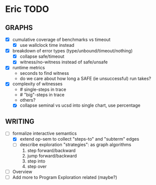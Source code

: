 * Eric TODO
** GRAPHS
  - [X] cumulative coverage of benchmarks vs timeout
    - [X] use wallclock time instead
  - [X] breakdown of error types (type/unbound/timeout/nothing)
    - [X] collapse safe/timeout
    - [X] witness/no-witness instead of safe/unsafe
  - [X] runtime metrics
    - seconds to find witness
    - do we care about how long a SAFE (ie unsuccessful) run takes?
  - [X] complexity of witnesses
    - # single-steps in trace
    - # "big"-steps in trace
    - others?
    - [X] collapse seminal vs ucsd into single chart, use percentage
      

** WRITING
  - [-] formalize interactive semantics
    - [X] extend op-sem to collect "steps-to" and "subterm" edges
    - [ ] describe exploration "strategies": as graph algorithms
      1. step forward/backward
      2. jump forward/backward
      3. step into
      4. step over
  - [ ] Overview
  - [ ] Add more to Program Exploration related (maybe?)
